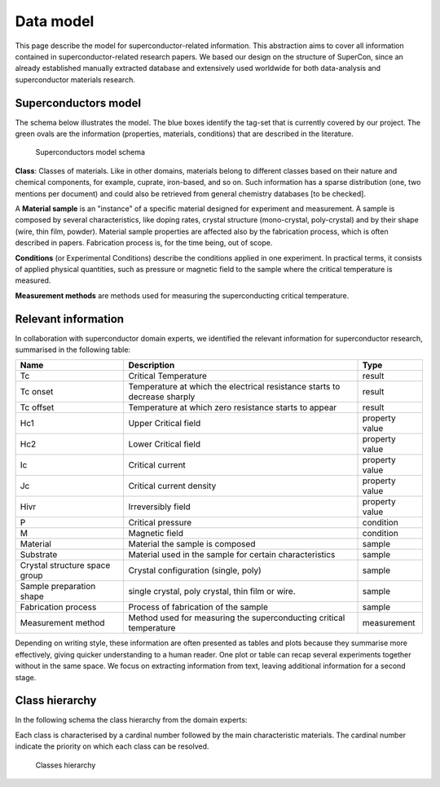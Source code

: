 .. _Data model:

Data model
~~~~~~~~~~

This page describe the model for superconductor-related information. This abstraction aims to cover all information contained in superconductor-related research papers. We based our design on the structure of SuperCon, since an already established manually extracted database and extensively used worldwide for both data-analysis and superconductor materials research.

Superconductors model
=====================
The schema below illustrates the model. The blue boxes identify the tag-set that is currently covered by our project. The green ovals are the information (properties, materials, conditions) that are described in the literature.

.. figure:: images/model-3.png
   :alt: Superconductor model schema

   Superconductors model schema

**Class**: Classes of materials. Like in other domains, materials belong to different classes based on their nature and chemical components, for example, cuprate, iron-based, and so on. Such information has a sparse distribution (one, two mentions per document) and could also be retrieved from general chemistry databases [to be checked].

A **Material sample** is an "instance" of a specific material designed for experiment and measurement. A sample is composed by several characteristics, like doping rates, crystal structure (mono-crystal, poly-crystal) and by their shape (wire, thin film, powder). Material sample properties are affected also by the fabrication process, which is often described in papers. Fabrication process is, for the time being, out of scope.

**Conditions** (or Experimental Conditions) describe the conditions applied in one experiment. In practical terms, it consists of applied physical quantities, such as pressure or magnetic field to the sample where the critical temperature is measured.

**Measurement methods** are methods used for measuring the superconducting critical temperature.


Relevant information
====================

In collaboration with superconductor domain experts, we identified the relevant information for superconductor research, summarised in the following table:

===============================  ============================================================================================  ==============================
Name                                Description                                                                                 Type
===============================  ============================================================================================  ==============================
Tc                                  Critical Temperature                                                                        result
Tc onset                            Temperature at which the electrical resistance starts to decrease sharply                   result
Tc offset                           Temperature at which zero resistance starts to appear                                       result
Hc1                                 Upper Critical field                                                                        property value
Hc2                                 Lower Critical field                                                                        property value
Ic                                  Critical current                                                                            property value
Jc                                  Critical current density                                                                    property value
Hivr                                Irreversibly field                                                                          property value
P                                   Critical pressure                                                                           condition
M                                   Magnetic field                                                                              condition
Material                            Material the sample is composed                                                             sample
Substrate                           Material used in the sample for certain characteristics                                     sample
Crystal structure space group       Crystal configuration (single, poly)                                                        sample
Sample preparation shape            single crystal, poly crystal, thin film or wire.                                            sample
Fabrication process                 Process of fabrication of the sample                                                        sample
Measurement method                  Method used for measuring the superconducting critical temperature                          measurement
===============================  ============================================================================================  ==============================


Depending on writing style, these information are often presented as tables and plots because they summarise more effectively, giving quicker understanding to a human reader.  One plot or table can recap several experiments together without in the same space.  We focus on extracting information from text, leaving additional information for a second stage.

Class hierarchy
===============

In the following schema the class hierarchy from the domain experts:

Each class is characterised by a cardinal number followed by the main characteristic materials. The cardinal number indicate the priority on which each class can be resolved.


.. figure:: images/classes-superconductors-hierarchy.png
   :alt: Classes hierarchy

   Classes hierarchy
